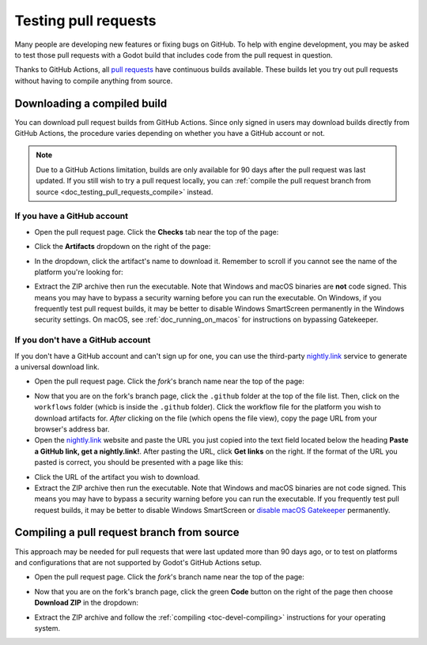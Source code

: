 .. _doc_testing_pull_requests:

Testing pull requests
=====================

Many people are developing new features or fixing bugs on GitHub.
To help with engine development, you may be asked to test those pull requests
with a Godot build that includes code from the pull request in question.

Thanks to GitHub Actions, all `pull requests <https://github.com/godotengine/godot/pulls>`__
have continuous builds available. These builds let you try out pull requests
without having to compile anything from source.

Downloading a compiled build
----------------------------

You can download pull request builds from GitHub Actions. Since only signed in
users may download builds directly from GitHub Actions, the procedure varies
depending on whether you have a GitHub account or not.

.. note::

    Due to a GitHub Actions limitation, builds are only available for 90 days
    after the pull request was last updated. If you still wish to try a
    pull request locally, you can
    :ref:`compile the pull request branch from source <doc_testing_pull_requests_compile>`
    instead.

If you have a GitHub account
^^^^^^^^^^^^^^^^^^^^^^^^^^^^

- Open the pull request page. Click the **Checks** tab near the top of the page:

.. image:: img/testing_pull_requests_access_checks.webp

- Click the **Artifacts** dropdown on the right of the page:

.. image:: img/testing_pull_requests_checks_artifacts.webp

- In the dropdown, click the artifact's name to download it. Remember to scroll
  if you cannot see the name of the platform you're looking for:

.. image:: img/testing_pull_requests_checks_artifacts_list.webp

- Extract the ZIP archive then run the executable.
  Note that Windows and macOS binaries are **not** code signed.
  This means you may have to bypass a security warning before you can run the executable.
  On Windows, if you frequently test pull request builds, it may be better to disable
  Windows SmartScreen permanently in the Windows security settings.
  On macOS, see :ref:`doc_running_on_macos` for instructions on bypassing Gatekeeper.

If you don't have a GitHub account
^^^^^^^^^^^^^^^^^^^^^^^^^^^^^^^^^^

If you don't have a GitHub account and can't sign up for one,
you can use the third-party `nightly.link <https://nightly.link>`__ service
to generate a universal download link.

- Open the pull request page. Click the *fork*'s branch name near the top of the page:

.. image:: img/testing_pull_requests_access_fork.png

- Now that you are on the fork's branch page, click the ``.github`` folder at the top of the file list.
  Then, click on the ``workflows`` folder (whicb is inside the ``.github`` folder).
  Click the workflow file for the platform you wish to download artifacts for.
  *After* clicking on the file (which opens the file view), copy the page URL from your browser's address bar.

- Open the `nightly.link <https://nightly.link>`__ website and paste the URL you just copied
  into the text field located below the heading **Paste a GitHub link, get a nightly.link!**.
  After pasting the URL, click **Get links** on the right.
  If the format of the URL you pasted is correct, you should be presented
  with a page like this:

.. image:: img/testing_pull_requests_nightly_link.png

- Click the URL of the artifact you wish to download.

- Extract the ZIP archive then run the executable.
  Note that Windows and macOS binaries are not code signed.
  This means you may have to bypass a security warning before you can run the executable.
  If you frequently test pull request builds, it may be better to disable
  Windows SmartScreen or `disable macOS Gatekeeper <https://disable-gatekeeper.github.io/>`__ permanently.

.. _doc_testing_pull_requests_compile:

Compiling a pull request branch from source
-------------------------------------------

This approach may be needed for pull requests that were last updated more than
90 days ago, or to test on platforms and configurations that are not supported
by Godot's GitHub Actions setup.

- Open the pull request page. Click the *fork*'s branch name near the top of the page:

.. image:: img/testing_pull_requests_access_fork.png

- Now that you are on the fork's branch page, click the green **Code** button on the right of the page
  then choose **Download ZIP** in the dropdown:

.. image:: img/testing_pull_requests_fork_zip.png

- Extract the ZIP archive and follow the :ref:`compiling <toc-devel-compiling>` instructions
  for your operating system.
